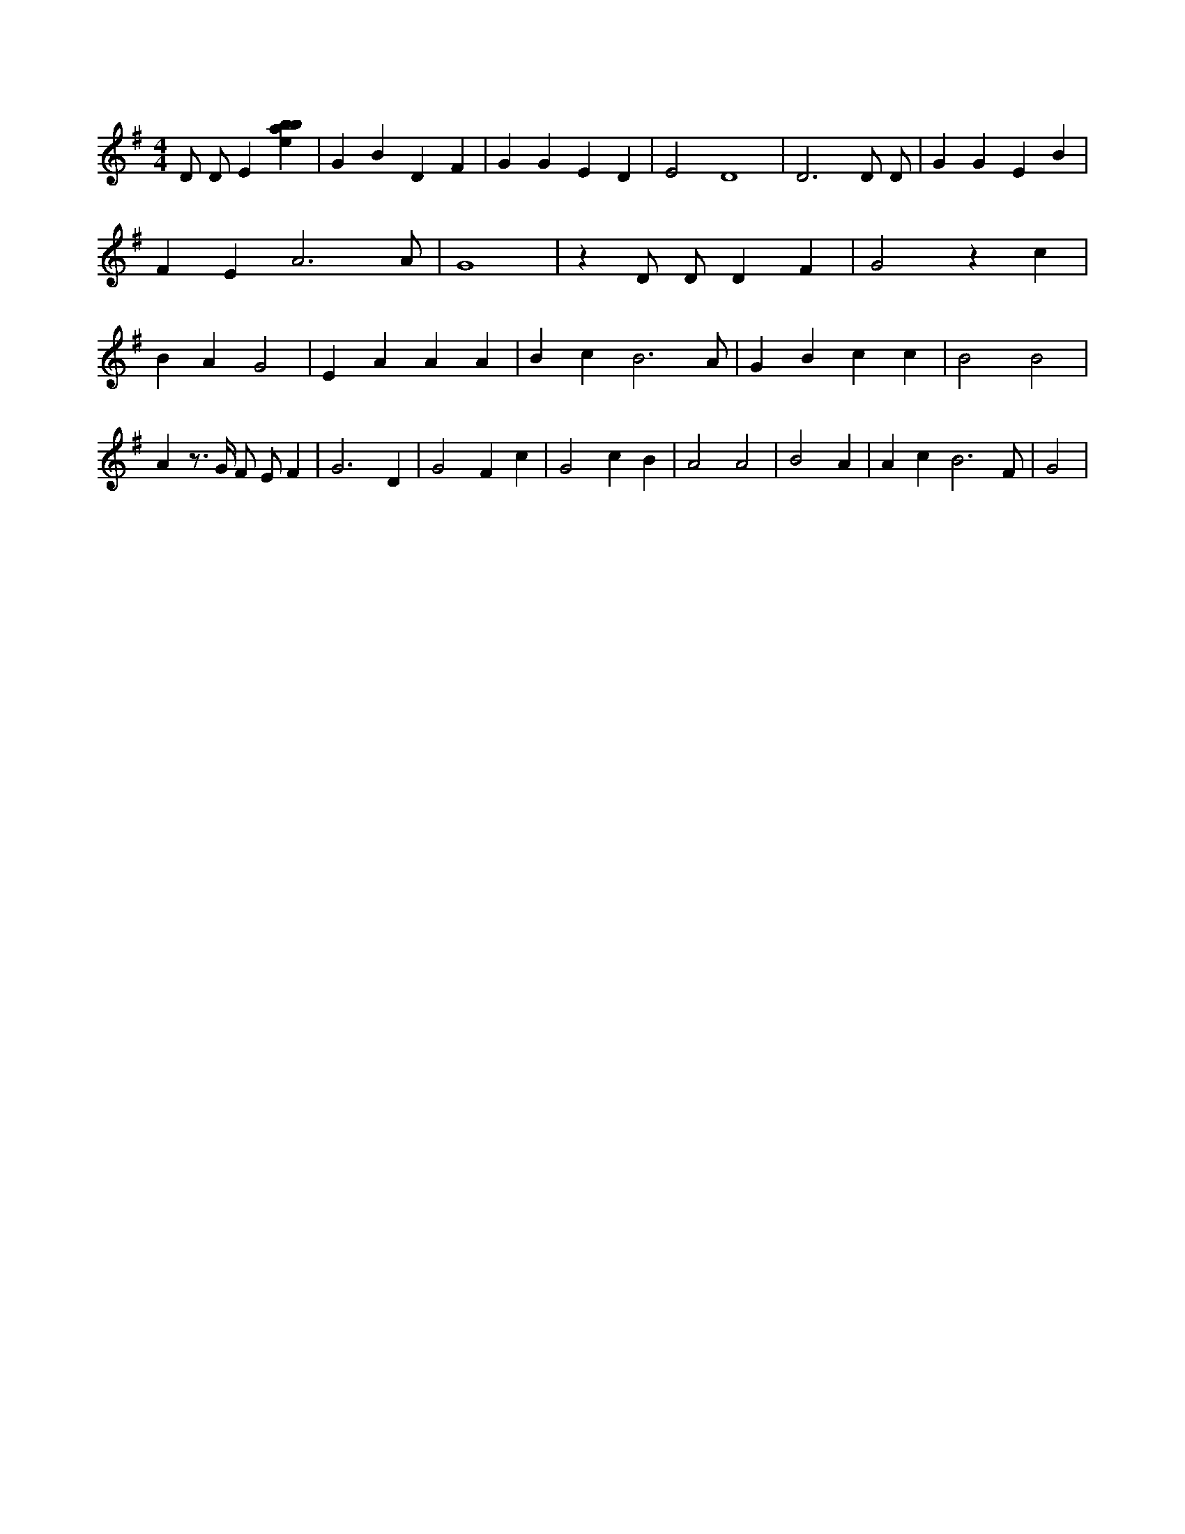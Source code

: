 X:132
L:1/4
M:4/4
K:Gclef
D/2 D/2 E [ebab] | G B D F | G G E D | E2 D4 | D3 D/2 D/2 | G G E B | F E A3 /2 A/2 | G4 | z D/2 D/2 D F | G2 z c | B A G2 | E A A A | B c B3 /2 A/2 | G B c c | B2 B2 | A z/2 > G/2 F/2 E/2 F | G3 D | G2 F c | G2 c B | A2 A2 | B2 A | A c B3 /2 F/2 | G2 |
